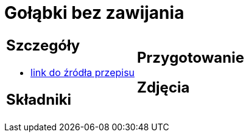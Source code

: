 = Gołąbki bez zawijania

[cols=".<a,.<a"]
[frame=none]
[grid=none]
|===
|
== Szczegóły
* https://aniagotuje.pl/przepis/golabki-bez-zawijania[link do źródła przepisu]

== Składniki

|
== Przygotowanie

== Zdjęcia
|===
